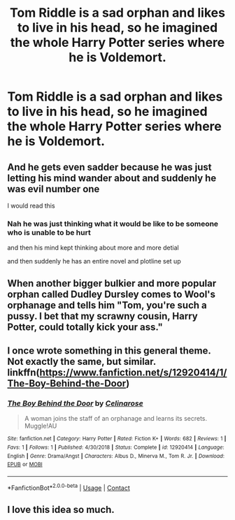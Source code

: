 #+TITLE: Tom Riddle is a sad orphan and likes to live in his head, so he imagined the whole Harry Potter series where he is Voldemort.

* Tom Riddle is a sad orphan and likes to live in his head, so he imagined the whole Harry Potter series where he is Voldemort.
:PROPERTIES:
:Author: arlen1997
:Score: 71
:DateUnix: 1602393926.0
:DateShort: 2020-Oct-11
:FlairText: Prompt
:END:

** And he gets even sadder because he was just letting his mind wander about and suddenly he was evil number one

I would read this
:PROPERTIES:
:Author: HELLOOOOOOooooot
:Score: 48
:DateUnix: 1602399594.0
:DateShort: 2020-Oct-11
:END:

*** Nah he was just thinking what it would be like to be someone who is unable to be hurt

and then his mind kept thinking about more and more detial

and then suddenly he has an entire novel and plotline set up
:PROPERTIES:
:Author: CommanderL3
:Score: 12
:DateUnix: 1602424772.0
:DateShort: 2020-Oct-11
:END:


** When another bigger bulkier and more popular orphan called Dudley Dursley comes to Wool's orphanage and tells him "Tom, you're such a pussy. I bet that my scrawny cousin, Harry Potter, could totally kick your ass."
:PROPERTIES:
:Author: I_love_DPs
:Score: 35
:DateUnix: 1602410950.0
:DateShort: 2020-Oct-11
:END:


** I once wrote something in this general theme. Not exactly the same, but similar. linkffn([[https://www.fanfiction.net/s/12920414/1/The-Boy-Behind-the-Door]])
:PROPERTIES:
:Author: celina-rose
:Score: 9
:DateUnix: 1602409476.0
:DateShort: 2020-Oct-11
:END:

*** [[https://www.fanfiction.net/s/12920414/1/][*/The Boy Behind the Door/*]] by [[https://www.fanfiction.net/u/6628195/Celinarose][/Celinarose/]]

#+begin_quote
  A woman joins the staff of an orphanage and learns its secrets. Muggle!AU
#+end_quote

^{/Site/:} ^{fanfiction.net} ^{*|*} ^{/Category/:} ^{Harry} ^{Potter} ^{*|*} ^{/Rated/:} ^{Fiction} ^{K+} ^{*|*} ^{/Words/:} ^{682} ^{*|*} ^{/Reviews/:} ^{1} ^{*|*} ^{/Favs/:} ^{1} ^{*|*} ^{/Follows/:} ^{1} ^{*|*} ^{/Published/:} ^{4/30/2018} ^{*|*} ^{/Status/:} ^{Complete} ^{*|*} ^{/id/:} ^{12920414} ^{*|*} ^{/Language/:} ^{English} ^{*|*} ^{/Genre/:} ^{Drama/Angst} ^{*|*} ^{/Characters/:} ^{Albus} ^{D.,} ^{Minerva} ^{M.,} ^{Tom} ^{R.} ^{Jr.} ^{*|*} ^{/Download/:} ^{[[http://www.ff2ebook.com/old/ffn-bot/index.php?id=12920414&source=ff&filetype=epub][EPUB]]} ^{or} ^{[[http://www.ff2ebook.com/old/ffn-bot/index.php?id=12920414&source=ff&filetype=mobi][MOBI]]}

--------------

*FanfictionBot*^{2.0.0-beta} | [[https://github.com/FanfictionBot/reddit-ffn-bot/wiki/Usage][Usage]] | [[https://www.reddit.com/message/compose?to=tusing][Contact]]
:PROPERTIES:
:Author: FanfictionBot
:Score: 7
:DateUnix: 1602409495.0
:DateShort: 2020-Oct-11
:END:


** I love this idea so much.
:PROPERTIES:
:Author: First-NameLast-Name
:Score: 2
:DateUnix: 1602467254.0
:DateShort: 2020-Oct-12
:END:
